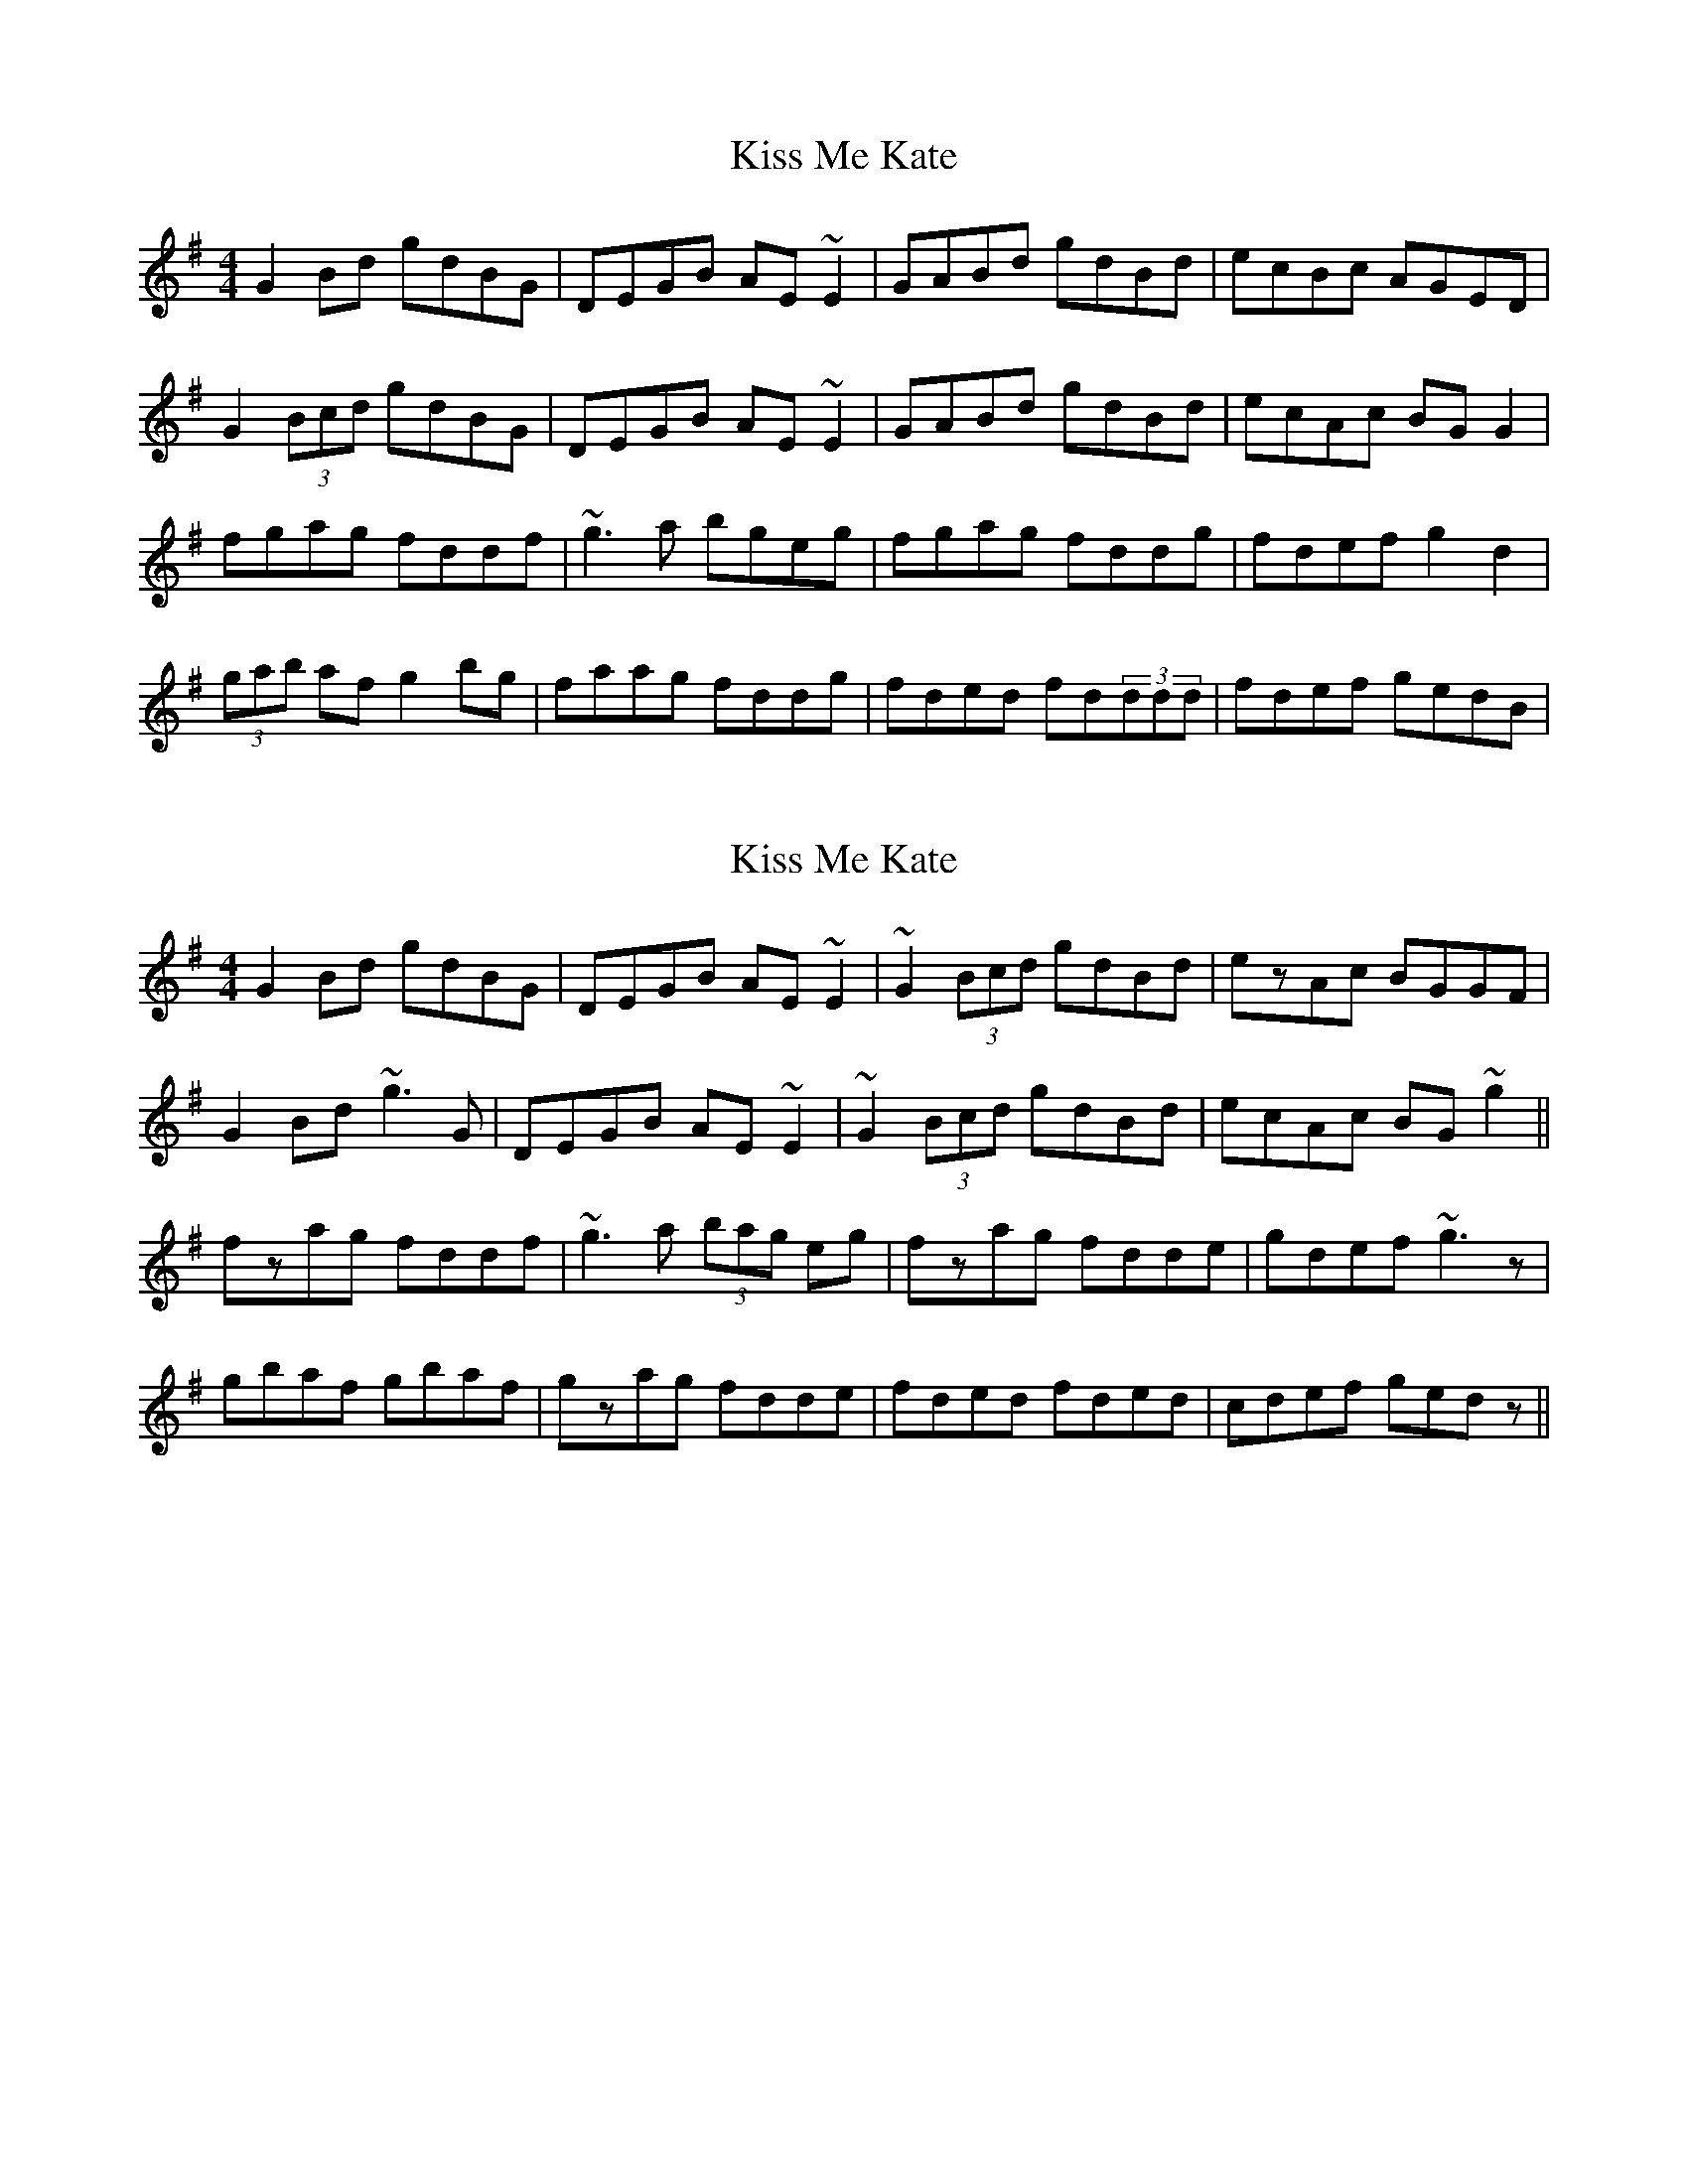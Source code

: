 X: 1
T: Kiss Me Kate
Z: gian marco
S: https://thesession.org/tunes/2530#setting2530
R: reel
M: 4/4
L: 1/8
K: Gmaj
G2Bd gdBG|DEGB AE~E2|GABd gdBd|ecBc AGED|
G2(3Bcd gdBG|DEGB AE~E2|GABd gdBd|ecAc BGG2|
fgag fddf|~g3a bgeg|fgag fddg|fdef g2d2|
(3gab af g2bg|faag fddg|fded fd(3ddd|fdef gedB|
X: 2
T: Kiss Me Kate
Z: gian marco
S: https://thesession.org/tunes/2530#setting15815
R: reel
M: 4/4
L: 1/8
K: Gmaj
G2Bd gdBG|DEGB AE~E2|~G2 (3Bcd gdBd|ezAc BGGF|G2Bd ~g3G|DEGB AE~E2|~G2 (3Bcd gdBd|ecAc BG~g2||fzag fddf|~g3a (3bag eg|fzag fdde|gdef ~g3z|gbaf gbaf|gzag fdde|fded fded|cdef gedz||
X: 3
T: Kiss Me Kate
Z: sebastian the m3g4p0p
S: https://thesession.org/tunes/2530#setting27131
R: reel
M: 4/4
L: 1/8
K: Gmaj
G2Bd gdBG | DEGB AE~E2 | G2Bd gdBd | cABc AGED |
G2Bd gdBG | DEGB AE~E2 | GA (3Bcd gdBd | cBAc BAGg ||
faag fdef | ~g2eg bgag | faag fede | fdef g2 (3agf |
gbaf g2bg | fgag fdde | fd~d2 fded | ^cdef gedB ||
